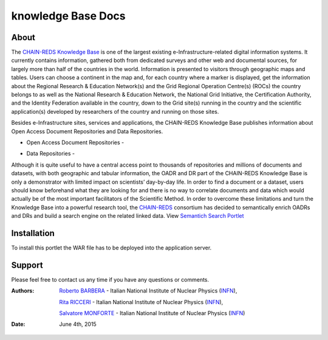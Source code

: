 *********************
knowledge Base  Docs
*********************

============
About
============

The `CHAIN-REDS Knowledge Base <http://www.chain-project.eu/knowledge-base>`_ is one of the largest existing e-Infrastructure-related
digital information systems. It currently contains information, gathered both from dedicated surveys and other web and documental sources, for largely more than half of the countries in the world.
Information is presented to visitors through geographic maps and tables.
Users can choose a continent in the map and, for each country where a marker is
displayed, get the information about the Regional Research & Education Network(s) and the Grid Regional Operation Centre(s) (ROCs) the country belongs to as well as the National Research & Education Network, the National Grid Initiative, the Certification Authority, and the
Identity Federation available in the country, down to the Grid site(s) running in the country and the scientific application(s) developed by researchers of the country and running on those sites. 

.. image:: figures/figure2.png
   :align: center



Besides e-Infrastructure sites, services and applications, the CHAIN-REDS Knowledge Base publishes information about Open Access Document Repositories and Data Repositories. 


- Open Access Document Repositories - 

.. image:: figures/figure1.png
   :align: center


- Data Repositories - 

.. image:: figures/figure3.png
   :align: center



Although it is quite useful to have a central access point to thousands of repositories and millions of documents and datasets, with both geographic and tabular information, the OADR and DR part of the CHAIN-REDS Knowledge Base is only a demonstrator with limited impact on scientists’ day-by-day life. In order to find a document or a dataset, users should know beforehand what they are looking for and there is no way to correlate documents and data which would actually be of the most important facilitators of the Scientific Method.
In order to overcome these limitations and turn the Knowledge Base into a powerful research tool, the `CHAIN-REDS <http://www.chain-project.eu/>`_ consortium has decided to semantically enrich OADRs and DRs and build a search engine on the related linked data. View `Semantich Search Portlet <http://csgf.readthedocs.org/en/latest/semantic-search-portlet/docs/index.html>`_



============
Installation
============

To install this portlet the WAR file has to be deployed into the application server.

============
Support
============
Please feel free to contact us any time if you have any questions or comments.

.. _INFN: http://www.ct.infn.it/

:Authors:

 `Roberto BARBERA <mailto:roberto.barbera@ct.infn.it>`_ - Italian National Institute of Nuclear Physics (INFN_),

 `Rita RICCERI <mailto:rita.ricceri@ct.infn.it>`_ - Italian National Institute of Nuclear Physics (INFN_),
 
 `Salvatore MONFORTE <mailto:salvatore.monforte@ct.infn.it>`_ - Italian National Institute of Nuclear Physics (INFN_)
 

:Date: June 4th, 2015
